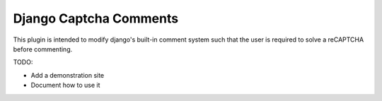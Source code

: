 =========
Django Captcha Comments 
=========

This plugin is intended to modify django's built-in comment system such that the user is required to solve a reCAPTCHA before commenting.

TODO:

- Add a demonstration site
- Document how to use it
